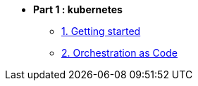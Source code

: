 * **Part 1 : kubernetes**
** xref:01_setup.adoc[1. Getting started]
** xref:02_yaml.adoc[2. Orchestration as Code]

